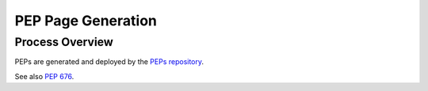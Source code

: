 PEP Page Generation
===================

.. _pep_process:

Process Overview
----------------

PEPs are generated and deployed by the
`PEPs repository <https://github.com/python/peps>`__.

See also :pep:`676`.

